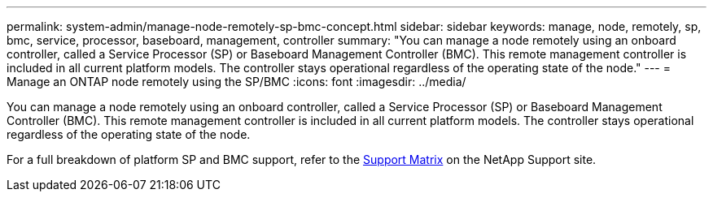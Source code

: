 ---
permalink: system-admin/manage-node-remotely-sp-bmc-concept.html
sidebar: sidebar
keywords: manage, node, remotely, sp, bmc, service, processor, baseboard, management, controller
summary: "You can manage a node remotely using an onboard controller, called a Service Processor (SP) or Baseboard Management Controller (BMC). This remote management controller is included in all current platform models. The controller stays operational regardless of the operating state of the node."
---
= Manage an ONTAP node remotely using the SP/BMC
//old title: Manage a node remotely using the SP/BMC overview
:icons: font
:imagesdir: ../media/

[.lead]
You can manage a node remotely using an onboard controller, called a Service Processor (SP) or Baseboard Management Controller (BMC). This remote management controller is included in all current platform models. The controller stays operational regardless of the operating state of the node.

For a full breakdown of platform SP and BMC support, refer to the link:https://mysupport.netapp.com/site/info/sp-bmc[Support Matrix^] on the NetApp Support site.

//GH-1614 1-28-25